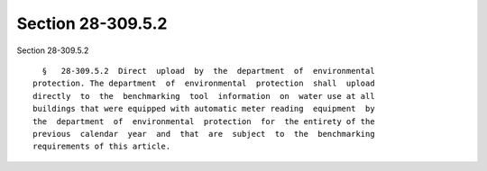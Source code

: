 Section 28-309.5.2
==================

Section 28-309.5.2 ::    
        
     
        §   28-309.5.2  Direct  upload  by  the  department  of  environmental
      protection. The department  of  environmental  protection  shall  upload
      directly  to  the  benchmarking  tool  information  on  water use at all
      buildings that were equipped with automatic meter reading  equipment  by
      the  department  of  environmental  protection  for  the entirety of the
      previous  calendar  year  and  that  are  subject  to  the  benchmarking
      requirements of this article.
    
    
    
    
    
    
    